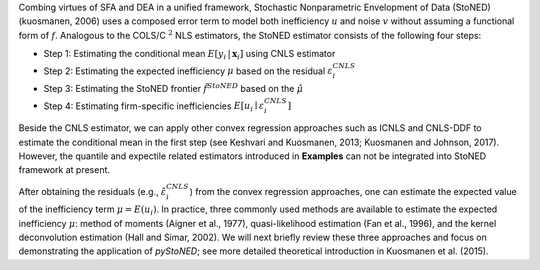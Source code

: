 Combing virtues of SFA and DEA in a unified framework, Stochastic Nonparametric Envelopment 
of Data (StoNED) (kuosmanen, 2006) uses a composed error 
term to model both inefficiency :math:`u` and noise :math:`v` without assuming a 
functional form of :math:`f`. Analogous to the COLS/C :math:`^2` NLS estimators, the StoNED 
estimator consists of the following four steps:

- Step 1: Estimating the conditional mean :math:`E[y_i \,| \, \boldsymbol{x}_i]` using CNLS estimator
- Step 2: Estimating the expected inefficiency :math:`\mu` based on the residual :math:`\varepsilon_i^{CNLS}`
- Step 3: Estimating the StoNED frontier :math:`\hat{f}^{StoNED}` based on the :math:`\hat{\mu}`
- Step 4: Estimating firm-specific inefficiencies :math:`E[u_i \mid \varepsilon_i^{CNLS}]`

Beside the CNLS estimator, we can apply other convex regression approaches such as 
ICNLS and CNLS-DDF to estimate the conditional mean in the first step 
(see Keshvari and Kuosmanen, 2013; Kuosmanen and Johnson, 2017). 
However, the quantile and expectile related estimators introduced in **Examples** 
can not be integrated into StoNED framework at present. 


After obtaining the residuals (e.g., :math:`\hat{\varepsilon}_i^{CNLS}`) from the convex regression approaches, 
one can estimate the expected value of the inefficiency term :math:`\mu = E(u_i)`. In practice, three commonly 
used methods are available to estimate the expected inefficiency :math:`\mu`: method of moments (Aigner et al., 1977), 
quasi-likelihood estimation (Fan et al., 1996), and the kernel deconvolution estimation (Hall and Simar, 2002). 
We will next briefly review these three approaches and focus on demonstrating the application of 
`pyStoNED`; see more detailed theoretical introduction in Kuosmanen et al. (2015).
